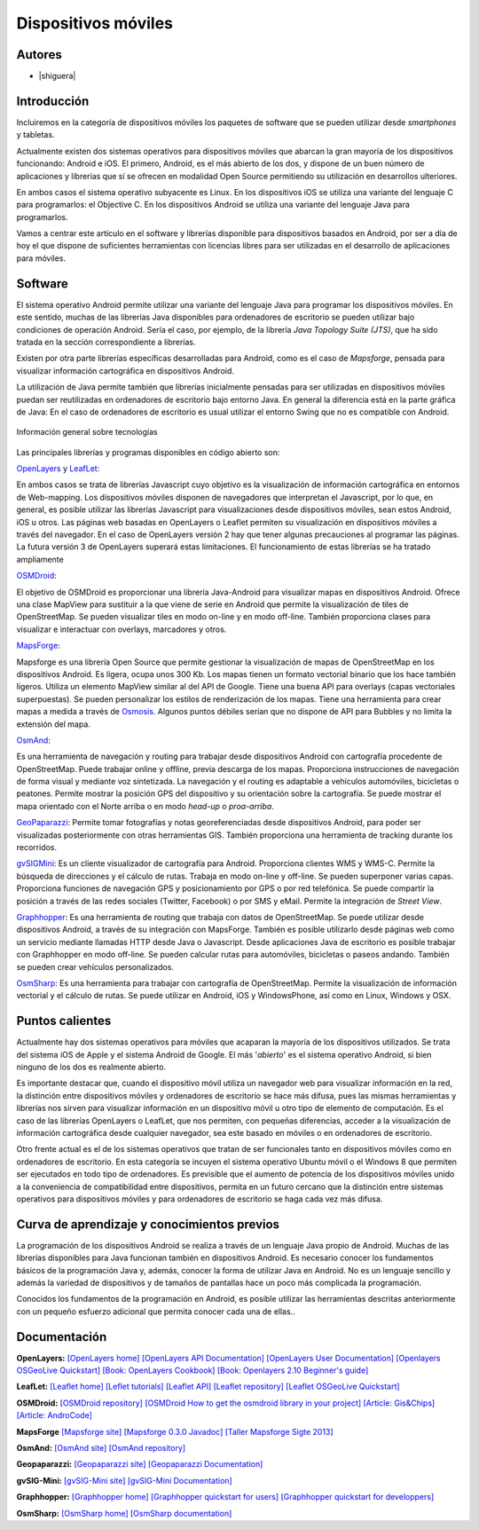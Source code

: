 ********************
Dispositivos móviles
********************

Autores
------------

- |shiguera|

Introducción
------------

Incluiremos en la categoría de dispositivos móviles los paquetes de software que se pueden utilizar desde *smartphones* y tabletas.  

Actualmente existen dos sistemas operativos para dispositivos móviles que abarcan la gran mayoría de los dispositivos funcionando: Android e iOS. El primero, Android, es el más abierto de los dos, y dispone de un buen número de aplicaciones y librerías que sí se ofrecen en modalidad Open Source permitiendo su utilización en desarrollos ulteriores.

En ambos casos el sistema operativo subyacente es Linux. En los dispositivos iOS se utiliza una variante del lenguaje C para programarlos: el Objective C. En los dispositivos Android se utiliza una variante del lenguaje Java para programarlos.

Vamos a centrar este artículo en el software y librerías disponible para dispositivos basados en Android, por ser a día de hoy el que dispone de suficientes herramientas con licencias libres para ser utilizadas en el desarrollo de aplicaciones para móviles.

Software
--------
El sistema operativo Android permite utilizar una variante del lenguaje Java para programar los dispositivos móviles. En este sentido, muchas de las librerías Java disponibles para ordenadores de escritorio se pueden utilizar bajo condiciones de operación Android. Sería el caso, por ejemplo, de la librería *Java Topology Suite (JTS)*, que ha sido tratada en la sección correspondiente a librerías.

Existen por otra parte librerías específicas desarrolladas para Android, como es el caso de *Mapsforge*, pensada para visualizar información cartográfica en dispositivos Android. 

La utilización de Java permite también que librerías inicialmente pensadas para ser utilizadas en dispositivos móviles puedan ser reutilizadas en ordenadores de escritorio bajo entorno Java. En general la diferencia está en la parte gráfica de Java: En el caso de ordenadores de escritorio es usual utilizar el entorno Swing que no es compatible con Android. 

.. figure:: img/movilidad.png
   :align: center
   :alt: Información general sobre las tecnologías

   Información general sobre tecnologías


Las principales librerías y programas disponibles en código abierto son:

OpenLayers_ y LeafLet_: 

En ambos casos se trata de librerías Javascript cuyo objetivo es la visualización de información cartográfica en entornos de Web-mapping. Los dispositivos móviles disponen de navegadores que interpretan el Javascript, por lo que, en general, es posible utilizar las librerías Javascript para visualizaciones desde dispositivos móviles, sean estos Android, iOS u otros. Las páginas web basadas en OpenLayers o Leaflet permiten su visualización en dispositivos móviles a través del navegador. En el caso de OpenLayers versión 2 hay que tener algunas precauciones al programar las páginas. La futura versión 3 de OpenLayers superará estas limitaciones. El funcionamiento de estas librerías se ha tratado ampliamente

OSMDroid_: 

El objetivo de OSMDroid es proporcionar una librería Java-Android para visualizar mapas en dispositivos Android. Ofrece una clase MapView para sustituir a la que viene de serie en Android que permite la visualización de tiles de OpenStreetMap. Se pueden visualizar tiles en modo on-line y en modo off-line. También proporciona clases para visualizar e interactuar con overlays, marcadores y otros.

MapsForge_: 

Mapsforge es una librería Open Source que permite gestionar la visualización de mapas de OpenStreetMap en los dispositivos Android. Es ligera, ocupa unos 300 Kb. Los mapas tienen un formato vectorial binario que los hace también ligeros. Utiliza un elemento MapView similar al del API de Google. Tiene una buena API para overlays (capas vectoriales superpuestas). Se pueden personalizar los estilos de renderización de los mapas. Tiene una herramienta para crear mapas a medida a través de Osmosis_. Algunos puntos débiles serían que no dispone de API para Bubbles y no limita la extensión del mapa.

OsmAnd_: 

Es una herramienta de navegación y routing para trabajar desde dispositivos Android con cartografía procedente de OpenStreetMap. Puede trabajar online y offline, previa descarga de los mapas. Proporciona instrucciones de navegación de forma visual y mediante voz sintetizada. La navegación y el routing es adaptable a vehículos automóviles, bicicletas o peatones. Permite mostrar la posición GPS del dispositivo y su orientación sobre la cartografía. Se puede mostrar el mapa orientado con el Norte arriba o en modo *head-up* o *proa-arriba*.  

GeoPaparazzi_: Permite tomar fotografías y notas georeferenciadas desde dispositivos Android, para poder ser visualizadas posteriormente con otras herramientas GIS. También proporciona una herramienta de tracking durante los recorridos.

gvSIGMini_: Es un cliente visualizador de cartografía para Android. Proporciona clientes WMS y WMS-C. Permite la búsqueda de direcciones y el cálculo de rutas. Trabaja en modo on-line y off-line. Se pueden superponer varias capas. Proporciona funciones de navegación GPS y posicionamiento por GPS o por red telefónica. Se puede compartir la posición a través de las redes sociales (Twitter, Facebook)  o por SMS y eMail. Permite la integración de *Street View*.

Graphhopper_: Es una herramienta de routing que trabaja con datos de OpenStreetMap. Se puede utilizar desde dispositivos Android, a través de su integración con MapsForge. También es posible utilizarlo desde páginas web como un servicio mediante llamadas HTTP desde Java o Javascript. Desde aplicaciones Java de escritorio es posible trabajar con Graphhopper en modo off-line. Se pueden calcular rutas para automóviles, bicicletas o paseos andando. También se pueden crear vehículos personalizados.

OsmSharp_: Es una herramienta para trabajar con cartografía de OpenStreetMap. Permite la visualización de información vectorial y el cálculo de rutas. Se puede utilizar en Android, iOS y WindowsPhone, así como en Linux, Windows y OSX.

Puntos calientes
----------------
Actualmente hay dos sistemas operativos para móviles que acaparan la mayoría de los dispositivos utilizados. Se trata del sistema iOS de Apple y el sistema Android de Google. El más '*abierto*' es el sistema operativo Android, si bien ninguno de los dos es realmente abierto.

Es importante destacar que, cuando el dispositivo móvil utiliza un navegador web para visualizar información en la red, la distinción entre dispositivos móviles y ordenadores de escritorio se hace más difusa, pues las mismas herramientas y librerías nos sirven para visualizar información en un dispositivo móvil u otro tipo de elemento de computación. Es el caso de las librerías OpenLayers o LeafLet, que nos permiten, con pequeñas diferencias, acceder a la visualización de información cartográfica desde cualquier navegador, sea este basado en móviles o en ordenadores de escritorio.

Otro frente actual es el de los sistemas operativos que tratan de ser funcionales tanto en dispositivos móviles como en ordenadores de escritorio. En esta categoría se incuyen el sistema operativo Ubuntu móvil o el Windows 8 que permiten ser ejecutados en todo tipo de ordenadores. Es previsible que el aumento de potencia de los dispositivos móviles unido a la conveniencia de compatibilidad entre dispositivos, permita en un futuro cercano que la distinción entre sistemas operativos para dispositivos móviles y para ordenadores de escritorio se haga cada vez más difusa.

Curva de aprendizaje y conocimientos previos
--------------------------------------------

La programación de los dispositivos Android se realiza a través de un lenguaje Java propio de Android. Muchas de las librerías disponibles para Java funcionan también en dispositivos Android. Es necesario conocer los fundamentos básicos de la programación Java y, además, conocer la forma de utilizar Java en Android. No es un lenguaje sencillo y además la variedad de dispositivos y de tamaños de pantallas hace un poco más complicada la programación.

Conocidos los fundamentos de la programación en Android, es posible utilizar las herramientas descritas anteriormente con un pequeño esfuerzo adicional que permita conocer cada una de ellas.. 

Documentación
-------------

**OpenLayers:** `[OpenLayers home] <http://openlayers.org/>`_ `[OpenLayers API Documentation] <http://dev.openlayers.org/releases/OpenLayers-2.13.1/doc/apidocs/files/OpenLayers-js.html>`_ `[OpenLayers User Documentation] <http://trac.osgeo.org/openlayers/wiki/Documentation>`_ `[Openlayers OSGeoLive Quickstart] <http://live.osgeo.org/en/quickstart/openlayers_quickstart.html>`_ `[Book: OpenLayers Cookbook] <http://www.packtpub.com/openlayers-create-gis-web-applications-cookbook/book>`_ `[Book: Openlayers 2.10  Beginner's guide] <https://www.packtpub.com/openlayers-2-1-javascript-web-mapping-library-beginners-guide/book>`_

**LeafLet:** `[Leaflet home] <http://leafletjs.com/>`_ `[Leflet tutorials] <http://leafletjs.com/examples.html>`_ `[Leaflet API] <http://leafletjs.com/reference.html>`_ `[Leaflet repository] <https://github.com/Leaflet/Leaflet>`_ `[Leaflet OSGeoLive Quickstart] <http://live.osgeo.org/en/quickstart/leaflet_quickstart.html>`_

**OSMDroid:** `[OSMDroid repository] <https://github.com/osmdroid/osmdroid>`_ `[OSMDroid How to get the osmdroid library in your project] <https://code.google.com/p/osmdroid/wiki/HowToIncludeInYourProject>`_ `[Article: Gis&Chips] <http://www.gisandchips.org/2013/10/16/openstreetmap-en-android-osmdroid/>`_ `[Article: AndroCode] <http://androcode.es/tag/osmdroid/>`_

**MapsForge** `[Mapsforge site] <https://code.google.com/p/mapsforge/>`_  `[Mapsforge 0.3.0 Javadoc] <http://mapsforge.googlecode.com/git-history/0.3.0/javadoc/index.html>`_  `[Taller Mapsforge Sigte 2013] <http://mercatorlab.com/geoinquietos/tallermapsforge/>`_

**OsmAnd:** `[OsmAnd site] <http://osmand.net/>`_ `[OsmAnd repository] <https://code.google.com/p/osmand/>`_

**Geopaparazzi:** `[Geopaparazzi site] <http://geopaparazzi.github.io/geopaparazzi/>`_ `[Geopaparazzi Documentation] <https://github.com/geopaparazzi/geopaparazzi/wiki>`_ 

**gvSIG-Mini:** `[gvSIG-Mini site] <https://confluence.prodevelop.es/display/GVMN/Home>`_ `[gvSIG-Mini Documentation] <https://confluence.prodevelop.es/display/GVMN/Documentation>`_

**Graphhopper:** `[Graphhopper home] <http://graphhopper.com/>`_ `[Graphhopper quickstart for users] <https://github.com/graphhopper/graphhopper/wiki/QuickStart>`_ `[Graphhopper quickstart for developpers] <https://github.com/graphhopper/graphhopper/wiki/Developers>`_ 

**OsmSharp:** `[OsmSharp home] <http://www.osmsharp.com/>`_ `[OsmSharp documentation] <http://www.osmsharp.com/wiki/documentation>`_ 

.. _OpenLayers: http://docs.openlayers.org/

.. _LeafLet: http://leafletjs.com/index.html

.. _OsmAnd: http://osmand.net/

.. _GeoPaparazzi: http://geopaparazzi.github.io/geopaparazzi/

.. _gvSIGMini: https://confluence.prodevelop.es/display/GVMN/Documentation

.. _Graphhopper: http://graphhopper.com/#overview

.. _OSMDroid: https://code.google.com/p/osmdroid/

.. _OsmSharp: https://github.com/xivk/OsmSharp

.. _MapsForge: https://code.google.com/p/mapsforge/

.. _Osmosis: http://wiki.openstreetmap.org/wiki/Osmosis
